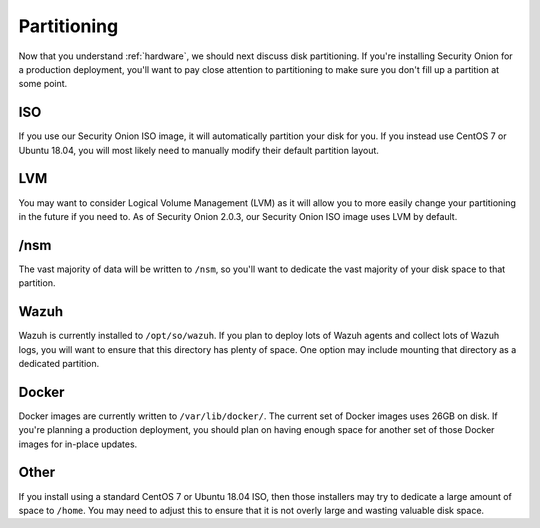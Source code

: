.. _partitioning:

Partitioning
============

Now that you understand :ref:`hardware`, we should next discuss disk partitioning. If you're installing Security Onion for a production deployment, you'll want to pay close attention to partitioning to make sure you don't fill up a partition at some point.

ISO
---

If you use our Security Onion ISO image, it will automatically partition your disk for you. If you instead use CentOS 7 or Ubuntu 18.04, you will most likely need to manually modify their default partition layout.

LVM
---

You may want to consider Logical Volume Management (LVM) as it will allow you to more easily change your partitioning in the future if you need to. As of Security Onion 2.0.3, our Security Onion ISO image uses LVM by default.

/nsm
----

The vast majority of data will be written to ``/nsm``, so you'll want to dedicate the vast majority of your disk space to that partition.

Wazuh
-----

Wazuh is currently installed to ``/opt/so/wazuh``. If you plan to deploy lots of Wazuh agents and collect lots of Wazuh logs, you will want to ensure that this directory has plenty of space. One option may include mounting that directory as a dedicated partition.

Docker
------

Docker images are currently written to ``/var/lib/docker/``. The current set of Docker images uses 26GB on disk. If you're planning a production deployment, you should plan on having enough space for another set of those Docker images for in-place updates.

Other
-----

If you install using a standard CentOS 7 or Ubuntu 18.04 ISO, then those installers may try to dedicate a large amount of space to ``/home``. You may need to adjust this to ensure that it is not overly large and wasting valuable disk space.

